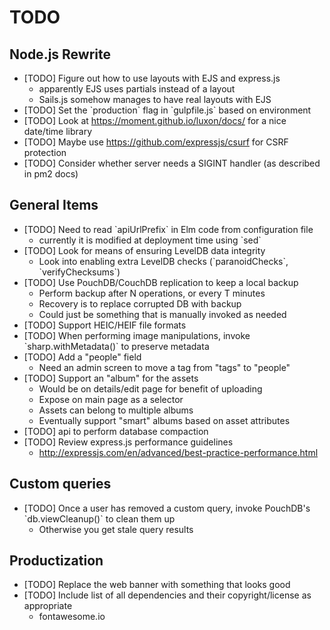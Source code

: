 * TODO

** Node.js Rewrite

- [TODO] Figure out how to use layouts with EJS and express.js
  - apparently EJS uses partials instead of a layout
  - Sails.js somehow manages to have real layouts with EJS
- [TODO] Set the `production` flag in `gulpfile.js` based on environment
- [TODO] Look at https://moment.github.io/luxon/docs/ for a nice date/time library
- [TODO] Maybe use https://github.com/expressjs/csurf for CSRF protection
- [TODO] Consider whether server needs a SIGINT handler (as described in pm2 docs)

** General Items

- [TODO] Need to read `apiUrlPrefix` in Elm code from configuration file
  - currently it is modified at deployment time using `sed`
- [TODO] Look for means of ensuring LevelDB data integrity
  - Look into enabling extra LevelDB checks (`paranoidChecks`, `verifyChecksums`)
- [TODO] Use PouchDB/CouchDB replication to keep a local backup
  - Perform backup after N operations, or every T minutes
  - Recovery is to replace corrupted DB with backup
  - Could just be something that is manually invoked as needed
- [TODO] Support HEIC/HEIF file formats
- [TODO] When performing image manipulations, invoke `sharp.withMetadata()` to preserve metadata
- [TODO] Add a "people" field
  - Need an admin screen to move a tag from "tags" to "people"
- [TODO] Support an "album" for the assets
  - Would be on details/edit page for benefit of uploading
  - Expose on main page as a selector
  - Assets can belong to multiple albums
  - Eventually support "smart" albums based on asset attributes
- [TODO] api to perform database compaction
- [TODO] Review express.js performance guidelines
  - http://expressjs.com/en/advanced/best-practice-performance.html

** Custom queries

- [TODO] Once a user has removed a custom query, invoke PouchDB's `db.viewCleanup()` to clean them up
  - Otherwise you get stale query results

** Productization

- [TODO] Replace the web banner with something that looks good
- [TODO] Include list of all dependencies and their copyright/license as appropriate
  - fontawesome.io
